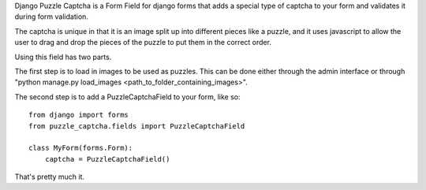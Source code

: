 Django Puzzle Captcha is a Form Field for django forms that adds a special type of captcha to your form and validates it during form validation.  

The captcha is unique in that it is an image split up into different pieces like a puzzle, and it uses javascript to allow the user to drag and drop the pieces of the puzzle to put them in the correct order.

Using this field has two parts.  

The first step is to load in images to be used as puzzles.  This can be done either through the admin interface or through "python manage.py load_images <path_to_folder_containing_images>".

The second step is to add a PuzzleCaptchaField to your form, like so:


::

    from django import forms
    from puzzle_captcha.fields import PuzzleCaptchaField

    class MyForm(forms.Form):
        captcha = PuzzleCaptchaField()  

That's pretty much it.
